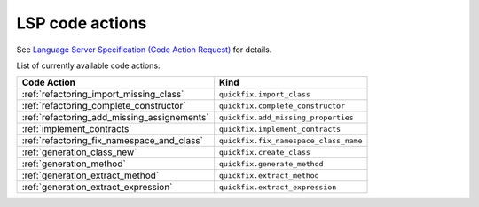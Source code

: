 .. _lsp_code_actions:

LSP code actions
================

See `Language Server Specification (Code Action Request)`_ for details.

List of currently available code actions:

+---------------------------------------------+---------------------------------------+
| Code Action                                 | Kind                                  |
+=============================================+=======================================+
| :ref:`refactoring_import_missing_class`     | ``quickfix.import_class``             |
+---------------------------------------------+---------------------------------------+
| :ref:`refactoring_complete_constructor`     | ``quickfix.complete_constructor``     |
+---------------------------------------------+---------------------------------------+
| :ref:`refactoring_add_missing_assignements` | ``quickfix.add_missing_properties``   |
+---------------------------------------------+---------------------------------------+
| :ref:`implement_contracts`                  | ``quickfix.implement_contracts``      |
+---------------------------------------------+---------------------------------------+
| :ref:`refactoring_fix_namespace_and_class`  | ``quickfix.fix_namespace_class_name`` |
+---------------------------------------------+---------------------------------------+
| :ref:`generation_class_new`                 | ``quickfix.create_class``             |
+---------------------------------------------+---------------------------------------+
| :ref:`generation_method`                    | ``quickfix.generate_method``          |
+---------------------------------------------+---------------------------------------+
| :ref:`generation_extract_method`            | ``quickfix.extract_method``           |
+---------------------------------------------+---------------------------------------+
| :ref:`generation_extract_expression`        | ``quickfix.extract_expression``       |
+---------------------------------------------+---------------------------------------+

.. _Language Server Specification (Code Action Request): https://microsoft.github.io/language-server-protocol/specification#textDocument_codeAction
